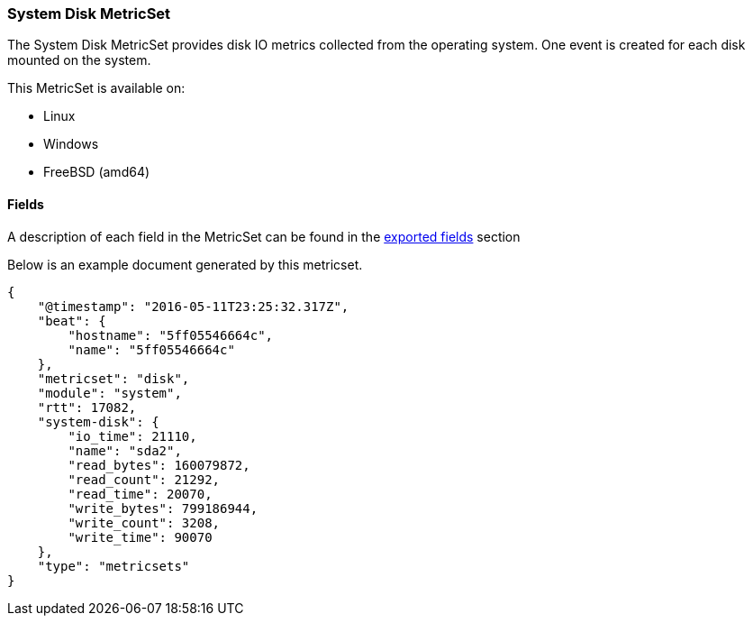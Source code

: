 ////
This file is generated! See scripts/docs_collector.py
////

[[metricbeat-metricset-system-disk]]
=== System Disk MetricSet

The System Disk MetricSet provides disk IO metrics collected from the operating
system. One event is created for each disk mounted on the system.

This MetricSet is available on:

- Linux
- Windows
- FreeBSD (amd64)


==== Fields

A description of each field in the MetricSet can be found in the
<<exported-fields-system,exported fields>> section

Below is an example document generated by this metricset.

[source,json]
----
{
    "@timestamp": "2016-05-11T23:25:32.317Z",
    "beat": {
        "hostname": "5ff05546664c",
        "name": "5ff05546664c"
    },
    "metricset": "disk",
    "module": "system",
    "rtt": 17082,
    "system-disk": {
        "io_time": 21110,
        "name": "sda2",
        "read_bytes": 160079872,
        "read_count": 21292,
        "read_time": 20070,
        "write_bytes": 799186944,
        "write_count": 3208,
        "write_time": 90070
    },
    "type": "metricsets"
}
----
